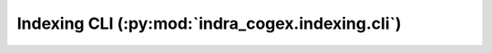 .. _indra_cogex_indexing_cli_ref:

Indexing CLI (:py:mod:`indra_cogex.indexing.cli`)
=================================================

.. click:: indra_cogex.indexing.cli:main
    :prog: indra_cogex indexing
    :show-nested:
